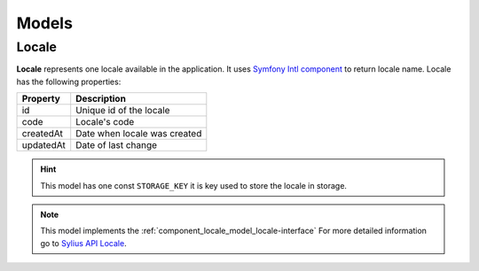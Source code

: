 Models
======

.. _component_locale_model_locale:

Locale
------

**Locale** represents one locale available in the application.
It uses `Symfony Intl component`_ to return locale name.
Locale has the following properties:

+-------------+-----------------------------------------+
| Property    | Description                             |
+=============+=========================================+
| id          | Unique id of the locale                 |
+-------------+-----------------------------------------+
| code        | Locale's code                           |
+-------------+-----------------------------------------+
| createdAt   | Date when locale was created            |
+-------------+-----------------------------------------+
| updatedAt   | Date of last change                     |
+-------------+-----------------------------------------+

.. hint::
    This model has one const ``STORAGE_KEY`` it is key used to store the locale in storage.

.. note::
    This model implements the :ref:`component_locale_model_locale-interface`
    For more detailed information go to `Sylius API Locale`_.

.. _Sylius API Locale: http://api.sylius.com/Sylius/Component/Locale/Model/Locale.html

.. _Symfony Intl component: http://symfony.com/doc/current/components/intl.html
